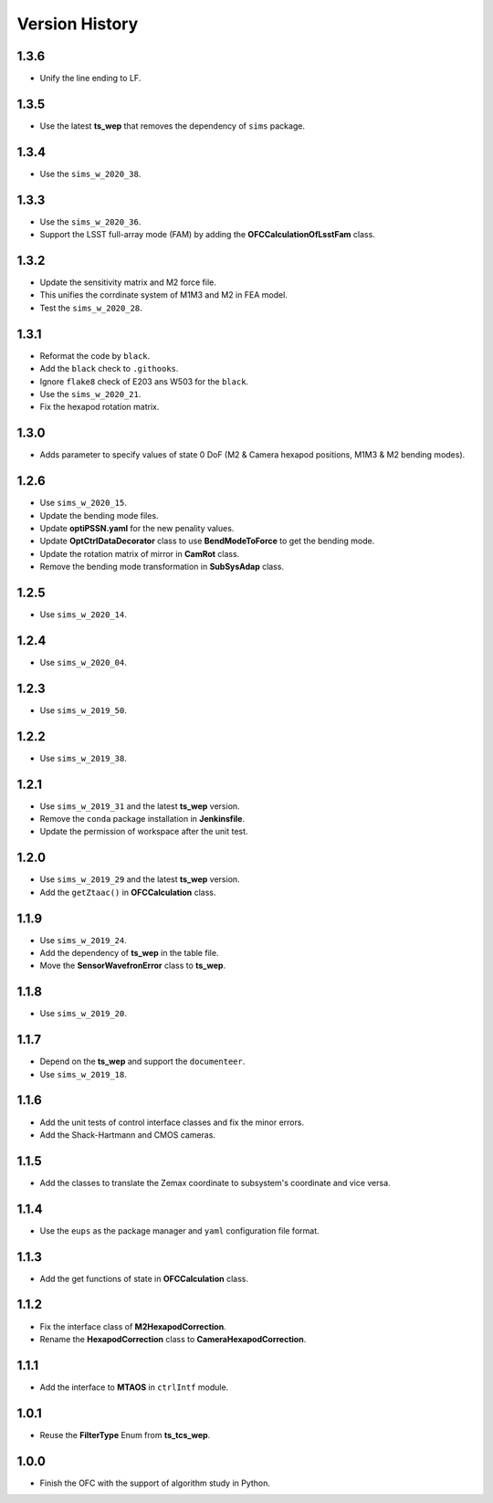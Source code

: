 .. py:currentmodule:: lsst.ts.ofc

.. _lsst.ts.ofc-version_history:

##################
Version History
##################

.. _lsst.ts.ofc-1.3.6:

-------------
1.3.6
-------------

* Unify the line ending to LF.

.. _lsst.ts.ofc-1.3.5:

-------------
1.3.5
-------------

* Use the latest **ts_wep** that removes the dependency of ``sims`` package.

.. _lsst.ts.ofc-1.3.4:

-------------
1.3.4
-------------

* Use the ``sims_w_2020_38``.

.. _lsst.ts.ofc-1.3.3:

-------------
1.3.3
-------------

* Use the ``sims_w_2020_36``.
* Support the LSST full-array mode (FAM) by adding the **OFCCalculationOfLsstFam** class.

.. _lsst.ts.ofc-1.3.2:

-------------
1.3.2
-------------

* Update the sensitivity matrix and M2 force file.
* This unifies the corrdinate system of M1M3 and M2 in FEA model.
* Test the ``sims_w_2020_28``.

.. _lsst.ts.ofc-1.3.1:

-------------
1.3.1
-------------

* Reformat the code by ``black``.
* Add the ``black`` check to ``.githooks``.
* Ignore ``flake8`` check of E203 ans W503 for the ``black``.
* Use the ``sims_w_2020_21``.
* Fix the hexapod rotation matrix.

.. _lsst.ts.ofc-1.3.0:

-------------
1.3.0
-------------

* Adds parameter to specify values of state 0 DoF (M2 & Camera hexapod positions, M1M3 & M2 bending modes).

.. _lsst.ts.ofc-1.2.6:

-------------
1.2.6
-------------

* Use ``sims_w_2020_15``.
* Update the bending mode files.
* Update **optiPSSN.yaml** for the new penality values.
* Update **OptCtrlDataDecorator** class to use **BendModeToForce** to get the bending mode.
* Update the rotation matrix of mirror in **CamRot** class.
* Remove the bending mode transformation in **SubSysAdap** class.

.. _lsst.ts.ofc-1.2.5:

-------------
1.2.5
-------------

* Use ``sims_w_2020_14``.

.. _lsst.ts.ofc-1.2.4:

-------------
1.2.4
-------------

* Use ``sims_w_2020_04``.

.. _lsst.ts.ofc-1.2.3:

-------------
1.2.3
-------------

* Use ``sims_w_2019_50``.

.. _lsst.ts.ofc-1.2.2:

-------------
1.2.2
-------------

* Use ``sims_w_2019_38``.

.. _lsst.ts.ofc-1.2.1:

-------------
1.2.1
-------------

* Use ``sims_w_2019_31`` and the latest **ts_wep** version.
* Remove the ``conda`` package installation in **Jenkinsfile**.
* Update the permission of workspace after the unit test.

.. _lsst.ts.ofc-1.2.0:

-------------
1.2.0
-------------

* Use ``sims_w_2019_29`` and the latest **ts_wep** version.
* Add the ``getZtaac()`` in **OFCCalculation** class.

.. _lsst.ts.ofc-1.1.9:

-------------
1.1.9
-------------

* Use ``sims_w_2019_24``.
* Add the dependency of **ts_wep** in the table file.
* Move the **SensorWavefronError** class to **ts_wep**.

.. _lsst.ts.ofc-1.1.8:

-------------
1.1.8
-------------

* Use ``sims_w_2019_20``.

.. _lsst.ts.ofc-1.1.7:

-------------
1.1.7
-------------

* Depend on the **ts_wep** and support the ``documenteer``.
* Use ``sims_w_2019_18``.

.. _lsst.ts.ofc-1.2.4:

-------------
1.1.6
-------------

* Add the unit tests of control interface classes and fix the minor errors.
* Add the Shack-Hartmann and CMOS cameras.

.. _lsst.ts.ofc-1.1.5:

-------------
1.1.5
-------------

* Add the classes to translate the Zemax coordinate to subsystem's coordinate and vice versa.

.. _lsst.ts.ofc-1.1.4:

-------------
1.1.4
-------------

* Use the ``eups`` as the package manager and ``yaml`` configuration file format.

.. _lsst.ts.ofc-1.1.3:

-------------
1.1.3
-------------

* Add the get functions of state in **OFCCalculation** class.

.. _lsst.ts.ofc-1.1.2:

-------------
1.1.2
-------------

* Fix the interface class of **M2HexapodCorrection**.
* Rename the **HexapodCorrection** class to **CameraHexapodCorrection**.

.. _lsst.ts.ofc-1.1.1:

-------------
1.1.1
-------------

* Add the interface to **MTAOS** in ``ctrlIntf`` module.

.. _lsst.ts.ofc-1.0.1:

-------------
1.0.1
-------------

* Reuse the **FilterType** Enum from **ts_tcs_wep**.

.. _lsst.ts.ofc-1.0.0:

-------------
1.0.0
-------------

* Finish the OFC with the support of algorithm study in Python.
